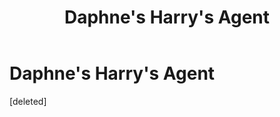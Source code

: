 #+TITLE: Daphne's Harry's Agent

* Daphne's Harry's Agent
:PROPERTIES:
:Score: 1
:DateUnix: 1615304913.0
:DateShort: 2021-Mar-09
:FlairText: What's That Fic?
:END:
[deleted]

